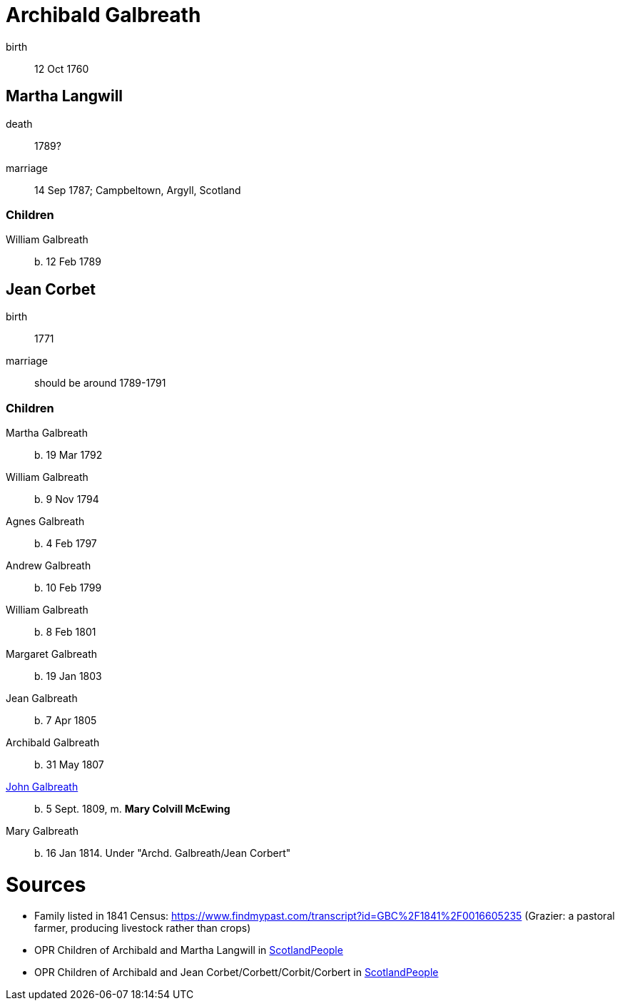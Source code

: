 = Archibald Galbreath

birth:: 12 Oct 1760

== Martha Langwill

death:: 1789?
marriage:: 14 Sep 1787; Campbeltown, Argyll, Scotland

=== Children

William Galbreath:: b. 12 Feb 1789

== Jean Corbet

birth:: 1771
marriage::  should be around 1789-1791

=== Children

Martha Galbreath:: b. 19 Mar 1792
William Galbreath:: b. 9 Nov 1794
Agnes Galbreath:: b. 4 Feb 1797
Andrew Galbreath:: b. 10 Feb 1799
William Galbreath:: b. 8 Feb 1801
Margaret Galbreath:: b. 19 Jan 1803
Jean Galbreath:: b. 7 Apr 1805
Archibald Galbreath:: b. 31 May 1807
link:galbraith-john-1809.adoc[John Galbreath]:: b. 5 Sept. 1809, m. *Mary Colvill McEwing*
Mary Galbreath:: b. 16 Jan 1814.  Under "Archd. Galbreath/Jean Corbert"

= Sources

* Family listed in 1841 Census: https://www.findmypast.com/transcript?id=GBC%2F1841%2F0016605235 (Grazier: a pastoral farmer, producing livestock rather than crops)
* OPR Children of Archibald and Martha Langwill in link:https://www.scotlandspeople.gov.uk/record-results?search_type=people&event=%28B%20OR%20C%20OR%20S%29&record_type%5B0%5D=opr_births&church_type=Old%20Parish%20Registers&dl_cat=church&dl_rec=church-births-baptisms&surname=galbraith&surname_so=syn&forename_so=starts&from_year=1780&to_year=1790&parent_names=galbr&parent_names_so=starts&parent_name_two=langwill&parent_name_two_so=starts&record=Church%20of%20Scotland%20%28old%20parish%20registers%29%20Roman%20Catholic%20Church%20Other%20churches[ScotlandPeople]
* OPR Children of Archibald and Jean Corbet/Corbett/Corbit/Corbert in link:https://www.scotlandspeople.gov.uk/record-results?search_type=people&event=%28B%20OR%20C%20OR%20S%29&record_type%5B0%5D=opr_births&church_type=Old%20Parish%20Registers&dl_cat=church&dl_rec=church-births-baptisms&surname=galbreath&surname_so=exact&forename_so=starts&from_year=1792&to_year=1820&parent_names=galbreath&parent_names_so=exact&parent_name_two=cor&parent_name_two_so=starts&record=Church%20of%20Scotland%20%28old%20parish%20registers%29%20Roman%20Catholic%20Church%20Other%20churches&sort=asc&order=Date&field=year[ScotlandPeople]
